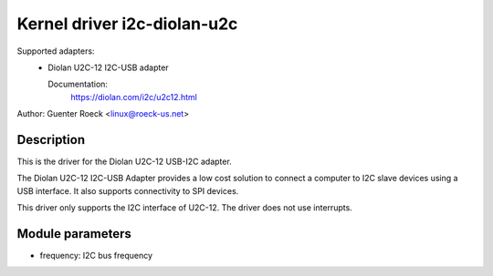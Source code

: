 ============================
Kernel driver i2c-diolan-u2c
============================

Supported adapters:
  * Diolan U2C-12 I2C-USB adapter

    Documentation:
	https://diolan.com/i2c/u2c12.html

Author: Guenter Roeck <linux@roeck-us.net>

Description
-----------

This is the driver for the Diolan U2C-12 USB-I2C adapter.

The Diolan U2C-12 I2C-USB Adapter provides a low cost solution to connect
a computer to I2C slave devices using a USB interface. It also supports
connectivity to SPI devices.

This driver only supports the I2C interface of U2C-12. The driver does not use
interrupts.


Module parameters
-----------------

* frequency: I2C bus frequency
